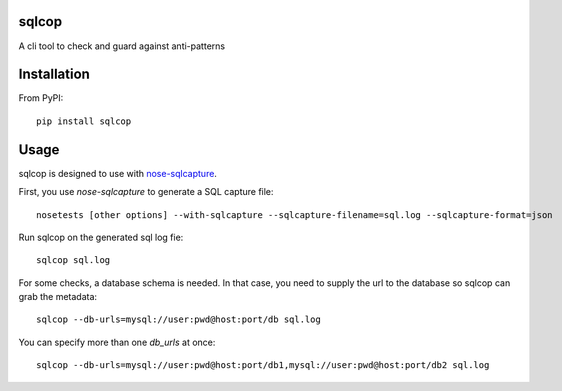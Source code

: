 ===============================
sqlcop
===============================

A cli tool to check and guard against anti-patterns

.. image:: https://badge.fury.io/py/sqlcop.png
    :target: http://badge.fury.io/py/sqlcop
.. image:: https://travis-ci.org/freshbooks/sqlcop.svg?branch=master
    :target: https://travis-ci.org/freshbooks/sqlcop
.. image:: https://pypip.in/d/sqlcop/badge.png
    :target: https://crate.io/packages/sqlcop?version=latest

============
Installation
============

From PyPI::

    pip install sqlcop

============
Usage
============

sqlcop is designed to use with `nose-sqlcapture <https://github.com/freshbooks/nose-sqlcapture>`_.

First, you use `nose-sqlcapture` to generate a SQL capture file::

    nosetests [other options] --with-sqlcapture --sqlcapture-filename=sql.log --sqlcapture-format=json

Run sqlcop on the generated sql log fie::

    sqlcop sql.log

For some checks, a database schema is needed.  In that case, you need to supply the url to the database so sqlcop can grab the metadata::

    sqlcop --db-urls=mysql://user:pwd@host:port/db sql.log

You can specify more than one `db_urls` at once::

    sqlcop --db-urls=mysql://user:pwd@host:port/db1,mysql://user:pwd@host:port/db2 sql.log




